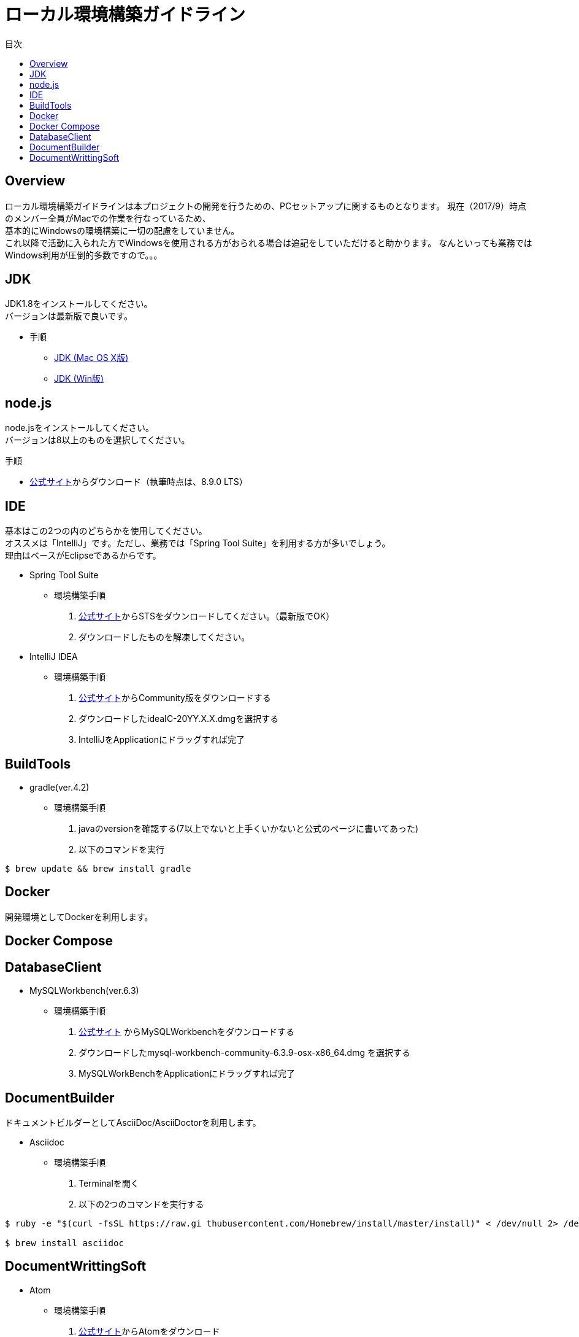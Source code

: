 = ローカル環境構築ガイドライン
:toc: left
:toclevel: 2
:toc-title: 目次
:figure-caption: 図
:table-caption: 表
:imagesdir: images
:homepage: https://traningmanagementsystem.github.io/devlog/

== Overview
ローカル環境構築ガイドラインは本プロジェクトの開発を行うための、PCセットアップに関するものとなります。
現在（2017/9）時点のメンバー全員がMacでの作業を行なっているため、 +
基本的にWindowsの環境構築に一切の配慮をしていません。 +
これ以降で活動に入られた方でWindowsを使用される方がおられる場合は追記をしていただけると助かります。
なんといっても業務ではWindows利用が圧倒的多数ですので。。。

== JDK
JDK1.8をインストールしてください。 +
バージョンは最新版で良いです。

* 手順
** https://devnote.jp/jdk/8/osx/[JDK (Mac OS X版)]
** https://www.javadrive.jp/install/jdk/index1.html[JDK (Win版)]

== node.js
node.jsをインストールしてください。 +
バージョンは8以上のものを選択してください。

.手順
* https://nodejs.org/ja/[公式サイト]からダウンロード（執筆時点は、8.9.0 LTS）




== IDE
基本はこの2つの内のどちらかを使用してください。 +
オススメは「IntelliJ」です。ただし、業務では「Spring Tool Suite」を利用する方が多いでしょう。 +
理由はベースがEclipseであるからです。

* Spring Tool Suite
** 環境構築手順
. https://spring.io/tools/sts[公式サイト]からSTSをダウンロードしてください。（最新版でOK）
. ダウンロードしたものを解凍してください。

* IntelliJ IDEA
** 環境構築手順
. https://www.jetbrains.com/idea/download/#section=mac[公式サイト]からCommunity版をダウンロードする
. ダウンロードしたideaIC-20YY.X.X.dmgを選択する
. IntelliJをApplicationにドラッグすれば完了

== BuildTools
* gradle(ver.4.2)
** 環境構築手順
. javaのversionを確認する(7以上でないと上手くいかないと公式のページに書いてあった)
. 以下のコマンドを実行
[source,bash]
----
$ brew update && brew install gradle
----

== Docker
開発環境としてDockerを利用します。 +

== Docker Compose

== DatabaseClient
* MySQLWorkbench(ver.6.3)
** 環境構築手順
. https://dev.mysql.com/downloads/workbench/[公式サイト] からMySQLWorkbenchをダウンロードする
. ダウンロードしたmysql-workbench-community-6.3.9-osx-x86_64.dmg を選択する
. MySQLWorkBenchをApplicationにドラッグすれば完了


== DocumentBuilder
ドキュメントビルダーとしてAsciiDoc/AsciiDoctorを利用します。

* Asciidoc
** 環境構築手順
. Terminalを開く
. 以下の2つのコマンドを実行する

[source,bash]
----
$ ruby -e "$(curl -fsSL https://raw.gi thubusercontent.com/Homebrew/install/master/install)" < /dev/null 2> /dev/null

$ brew install asciidoc
----


== DocumentWrittingSoft
* Atom
** 環境構築手順
. https://atom.io[公式サイト]からAtomをダウンロード
. ダウンロードしたものを解凍する

** Pluginの設定
- redpen(文法間違いをなくすために入れる)
. Atomを起動する
. 画面左上のAtom>Preferenceをクリック
. settingsの左のメニューからinstallをクリック
. redpenを検索する
. image:redpen.jpg[] +
   をインストールする
- asciidsoc-preview(shift+command+Aでプレビューが見れる)
. Atomを起動する
. 画面左上のAtom>Preferenceをクリック
. settingsの左のメニューからinstallをクリック
. asciidoc-previewを検索する
. image:asciidoc-preview.jpg[] +
   をインストールする


